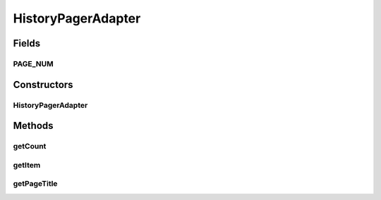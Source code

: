 .. java:import:: android.support.v4.app Fragment

.. java:import:: android.support.v4.app FragmentManager

.. java:import:: android.support.v4.app FragmentStatePagerAdapter

HistoryPagerAdapter
===================

.. java:package:: com.nekoscape.android.ntc.activity.history
   :noindex:

.. java:type:: public class HistoryPagerAdapter extends FragmentStatePagerAdapter

Fields
------
PAGE_NUM
^^^^^^^^

.. java:field:: public static int PAGE_NUM
   :outertype: HistoryPagerAdapter

Constructors
------------
HistoryPagerAdapter
^^^^^^^^^^^^^^^^^^^

.. java:constructor:: public HistoryPagerAdapter(FragmentManager fm)
   :outertype: HistoryPagerAdapter

Methods
-------
getCount
^^^^^^^^

.. java:method:: @Override public int getCount()
   :outertype: HistoryPagerAdapter

getItem
^^^^^^^

.. java:method:: @Override public Fragment getItem(int i)
   :outertype: HistoryPagerAdapter

getPageTitle
^^^^^^^^^^^^

.. java:method:: @Override public CharSequence getPageTitle(int position)
   :outertype: HistoryPagerAdapter

